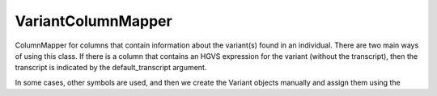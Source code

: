 .. _variant_column_mapper:

===================
VariantColumnMapper
===================

ColumnMapper for columns that contain information about the variant(s) found in an individual.
There are two main ways of using this class. If there is a column that contains an HGVS expression
for the variant (without the transcript), then the transcript is indicated by the default_transcript argument.

In some cases, other symbols are used, and then we create the Variant objects manually and assign them
using the